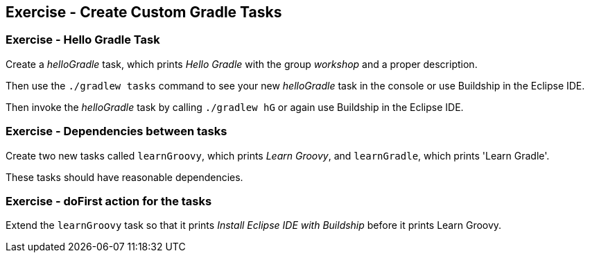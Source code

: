 == Exercise - Create Custom Gradle Tasks

=== Exercise - Hello Gradle Task

Create a _helloGradle_ task, which prints _Hello Gradle_ with the group _workshop_ and a proper description.

Then use the `./gradlew tasks` command to see your new _helloGradle_ task in the console or use Buildship in the Eclipse IDE.

Then invoke the _helloGradle_ task by calling `./gradlew hG` or again use Buildship in the Eclipse IDE.

=== Exercise - Dependencies between tasks

Create two new tasks called `learnGroovy`, which prints _Learn Groovy_,  and `learnGradle`, which prints 'Learn Gradle'.

These tasks should have reasonable dependencies.

=== Exercise - doFirst action for the tasks

Extend the `learnGroovy` task so that it prints _Install Eclipse IDE with Buildship_ before it prints Learn Groovy.

